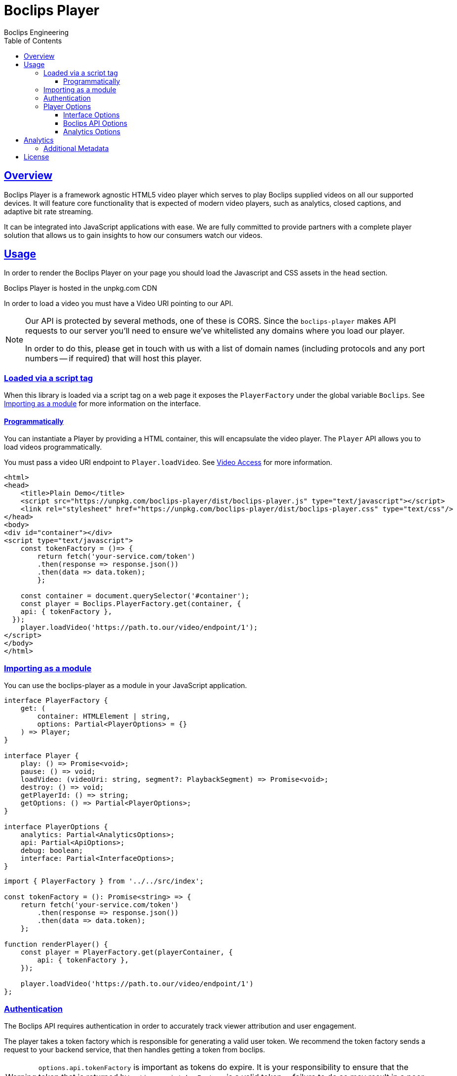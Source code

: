 = Boclips Player
Boclips Engineering;
:doctype: book
:icons: font
:source-highlighter: highlightjs
:toc: left
:toclevels: 4
:sectlinks:

[[boclips-player]]
== Overview

Boclips Player is a framework agnostic HTML5 video player which serves to play
Boclips supplied videos on all our supported devices. It will feature
core functionality that is expected of modern video players, such as
analytics, closed captions, and adaptive bit rate streaming.

It can be integrated into JavaScript applications with ease. We are fully committed
to provide partners with a complete player solution that allows us
to gain insights to how our consumers watch our videos.

[[usage]]
== Usage

In order to render the Boclips Player on your page you should load the
Javascript and CSS assets in the `head` section.

Boclips Player is hosted in the unpkg.com CDN

In order to load a video you must have a Video URI pointing to our API.

[NOTE]
====
Our API is protected by several methods, one of these is CORS. Since the `boclips-player`
makes API requests to our server you'll need to ensure we've whitelisted any domains where
you load our player.

In order to do this, please get in touch with us with a list of domain names (including
protocols and any port numbers -- if required) that will host this player.
====

=== Loaded via a script tag

When this library is loaded via a script tag on a web page it exposes the `PlayerFactory` under the global variable `Boclips`. See <<module-import>> for more information on the interface.

==== Programmatically

You can instantiate a Player by providing a HTML container, this will encapsulate the video player. The `Player` API allows you to load videos programmatically.

You must pass a video URI endpoint to `Player.loadVideo`. See link:https://docs.boclips.com/docs/api-guide.html#resources-video-access[Video Access] for more information.

[source,html]
----
<html>
<head>
    <title>Plain Demo</title>
    <script src="https://unpkg.com/boclips-player/dist/boclips-player.js" type="text/javascript"></script>
    <link rel="stylesheet" href="https://unpkg.com/boclips-player/dist/boclips-player.css" type="text/css"/>
</head>
<body>
<div id="container"></div>
<script type="text/javascript">
    const tokenFactory = ()=> {
        return fetch('your-service.com/token')
        .then(response => response.json())
        .then(data => data.token);
        };

    const container = document.querySelector('#container');
    const player = Boclips.PlayerFactory.get(container, {
    api: { tokenFactory },
  });
    player.loadVideo('https://path.to.our/video/endpoint/1');
</script>
</body>
</html>

----

[[module-import]]
=== Importing as a module

You can use the boclips-player as a module in your JavaScript application.

[source,typescript]
----
interface PlayerFactory {
    get: (
        container: HTMLElement | string,
        options: Partial<PlayerOptions> = {}
    ) => Player;
}

interface Player {
    play: () => Promise<void>;
    pause: () => void;
    loadVideo: (videoUri: string, segment?: PlaybackSegment) => Promise<void>;
    destroy: () => void;
    getPlayerId: () => string;
    getOptions: () => Partial<PlayerOptions>;
}

interface PlayerOptions {
    analytics: Partial<AnalyticsOptions>;
    api: Partial<ApiOptions>;
    debug: boolean;
    interface: Partial<InterfaceOptions>;
}
----
[source,typescript]
----
import { PlayerFactory } from '../../src/index';

const tokenFactory = (): Promise<string> => {
    return fetch('your-service.com/token')
        .then(response => response.json())
        .then(data => data.token);
    };

function renderPlayer() {
    const player = PlayerFactory.get(playerContainer, {
        api: { tokenFactory },
    });

    player.loadVideo('https://path.to.our/video/endpoint/1')
};
----

[[authentication]]
=== Authentication

The Boclips API requires authentication in order to accurately track viewer attribution and user engagement.

The player takes a token factory which is responsible for generating a valid user token. We recommend the token factory sends a request to your backend service, that then handles getting a token from boclips.


[WARNING]
====
`options.api.tokenFactory`  is important as tokens do expire. It is your
responsibility to ensure that the token that is returned by `options.api.tokenFactory` is a valid token -- failure to do so may result in a poor experience for the user.
====

=== Player Options

The various modules within the player accept optional parameters to drive the behaviour of the player.

==== Interface Options

[source,typescript]
----
interface InterfaceOptions {
    controls: Controls[];
    addons: {
        seekPreview?: boolean | SeekPreviewOptions;
        hoverPreview?: boolean | HoverPreviewOptions;
        singlePlayback?: boolean | SinglePlaybackOptions;
    };
    ratio: '16:9' | '4:3';
}

type Controls =
  | 'play-large'
  | 'restart'
  | 'rewind'
  | 'play'
  | 'fast-forward'
  | 'progress'
  | 'current-time'
  | 'duration'
  | 'mute'
  | 'volume'
  | 'captions'
  | 'settings'
  | 'fullscreen';

interface SeekPreviewOptions {
    /**
     * Number of frames to retrieve for distribution over the length
     * of the video.
     *
     * Minimum: 10
     * Maximum: 20
     */
    frameCount: number;
}

interface HoverPreviewOptions {
    /**
     * Number of frames to retrieve for distribution over the length
     * of the video.
     *
     * Minimum: 4
     * Maximum: 15
     */
    frameCount: number;
    /**
     * Number of frames to retrieve for distribution over the length
     * of the video.
     *
     * Minimum: 200
     * Maximum: 1000
     */
    delayMilliseconds: number;
}

type SinglePlaybackOptions = boolean;
----

==== Boclips API Options

[source,typescript]
----
interface ApiOptions {
    /**
     * This callback should return a Promise which resolves a string to be used as the users authentication token.
     * For more information on generating a token see https://docs.boclips.com/docs/api-guide.html#authentication-overview
     *
     * If this callback rejects the promise for whatever reason, an error will be displayed to the user.
     */
    tokenFactory: () => Promise<string>;
}
----

==== Analytics Options

[source,typescript]
----
interface AnalyticsOptions {
    metadata: { [key: string]: any };
    handleOnSegmentPlayback: (video: Video, startSeconds: number, endSeconds: number) => void;
}
----

[[analytics]]
== Analytics

In order to gain insights into the way in which our users watch our curated videos, the player reports basic view stats back to our backend systems. This information helps us to personalise the Boclips experience in the long-term.

Detailed information on these tracking mechanisms may be gleaned by inspecting the source code of this project.

Where appropriate we will ask you to enrich these events with extra data. See <<analytics-metadata>>

Any information provided will strictly be processed in accordance with our https://www.boclips.com/privacy-policy[Privacy Policy].

[[analytics-metadata]]
=== Additional Metadata

To gain the best insights we ask that you provide extra data about the circumstance that this player is being used.

When initialising the player, you may pass metadata into the analytics module. For example, what user is watching the video:

[source,typescript]
----
const options = {
    analytics: {
        metadata: {
            userId: user.id
        }
    }
}

const player = Boclips.PlayerFactory.get(document.querySelector('#player-container'), options);
player.loadVideo(video);
----

All analytics data should be anonymised.

[[license]]
== License

BSD 3-Clause "New" or "Revised" License

Copyright (c) 2019, Knowledgemotion Ltd All rights reserved.

this is test change